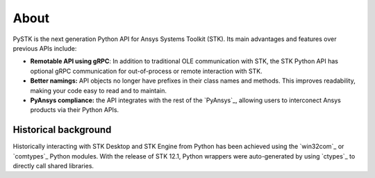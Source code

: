 About
#####

PySTK is the next generation Python API for Ansys Systems Toolkit (STK). Its main advantages and features over previous APIs include:

- **Remotable API using gRPC**: In addition to traditional OLE communication
  with STK, the STK Python API has optional gRPC communication for
  out-of-process or remote interaction with STK.

- **Better namings:** API objects no longer have prefixes in their
  class names and methods. This improves readability, making your code easy to
  read and to maintain.

- **PyAnsys compliance:** the API integrates with the rest of the `PyAnsys`_,
  allowing users to interconect Ansys products via their Python APIs.


Historical background
=====================

Historically interacting with STK Desktop and STK Engine from Python has been
achieved using the `win32com`_ or `comtypes`_ Python modules. With the release
of STK 12.1, Python wrappers were auto-generated by using `ctypes`_ to directly
call shared libraries.
